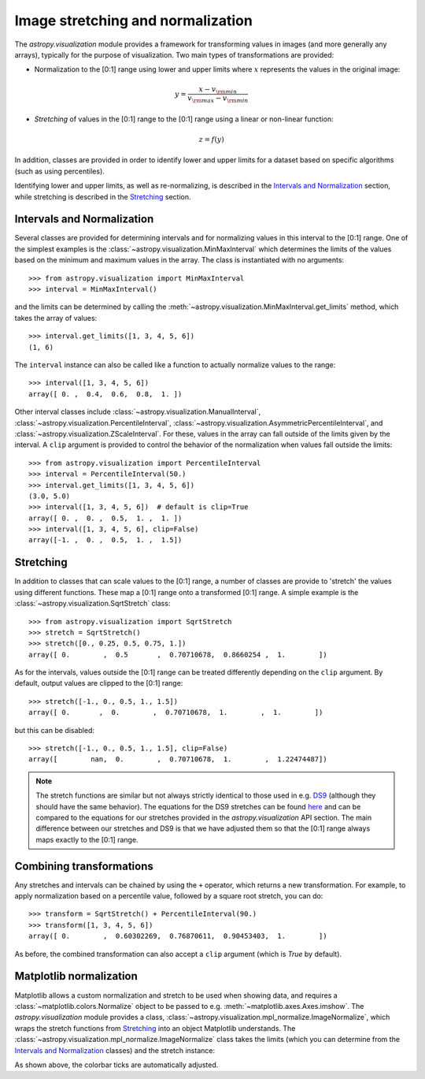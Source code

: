 **********************************
Image stretching and normalization
**********************************

The `astropy.visualization` module provides a framework for transforming values in
images (and more generally any arrays), typically for the purpose of
visualization. Two main types of transformations are provided:

* Normalization to the [0:1] range using lower and upper limits where
  :math:`x` represents the values in the original image:

.. math::

    y = \frac{x - v_{\rm min}}{v_{\rm max} - v_{\rm min}}

* *Stretching* of values in the [0:1] range to the [0:1] range using a linear
  or non-linear function:

.. math::

    z = f(y)

In addition, classes are provided in order to identify lower and upper limits
for a dataset based on specific algorithms (such as using percentiles).

Identifying lower and upper limits, as well as re-normalizing, is described in
the `Intervals and Normalization`_ section, while stretching is described in
the `Stretching`_ section.


Intervals and Normalization
===========================

Several classes are provided for determining intervals and for normalizing values
in this interval to the [0:1] range. One of the simplest examples is the
:class:`~astropy.visualization.MinMaxInterval` which determines the limits of the
values based on the minimum and maximum values in the array. The class is
instantiated with no arguments::


    >>> from astropy.visualization import MinMaxInterval
    >>> interval = MinMaxInterval()

and the limits can be determined by calling the
:meth:`~astropy.visualization.MinMaxInterval.get_limits` method, which takes the
array of values::

    >>> interval.get_limits([1, 3, 4, 5, 6])
    (1, 6)

The ``interval`` instance can also be called like a function to actually
normalize values to the range::

    >>> interval([1, 3, 4, 5, 6])
    array([ 0. ,  0.4,  0.6,  0.8,  1. ])

Other interval classes include :class:`~astropy.visualization.ManualInterval`,
:class:`~astropy.visualization.PercentileInterval`,
:class:`~astropy.visualization.AsymmetricPercentileInterval`, and
:class:`~astropy.visualization.ZScaleInterval`. For these, values in the array
can fall outside of the limits given by the interval.  A ``clip`` argument is
provided to control the behavior of the normalization when values fall outside
the limits::


    >>> from astropy.visualization import PercentileInterval
    >>> interval = PercentileInterval(50.)
    >>> interval.get_limits([1, 3, 4, 5, 6])
    (3.0, 5.0)
    >>> interval([1, 3, 4, 5, 6])  # default is clip=True
    array([ 0. ,  0. ,  0.5,  1. ,  1. ])
    >>> interval([1, 3, 4, 5, 6], clip=False)
    array([-1. ,  0. ,  0.5,  1. ,  1.5])

Stretching
==========

In addition to classes that can scale values to the [0:1] range, a number of
classes are provide to 'stretch' the values using different functions. These
map a [0:1] range onto a transformed [0:1] range. A simple example is the
:class:`~astropy.visualization.SqrtStretch` class::

    >>> from astropy.visualization import SqrtStretch
    >>> stretch = SqrtStretch()
    >>> stretch([0., 0.25, 0.5, 0.75, 1.])
    array([ 0.        ,  0.5       ,  0.70710678,  0.8660254 ,  1.        ])

As for the intervals, values outside the [0:1] range can be treated differently
depending on the ``clip`` argument. By default, output values are clipped to
the [0:1] range::


    >>> stretch([-1., 0., 0.5, 1., 1.5])
    array([ 0.       ,  0.        ,  0.70710678,  1.        ,  1.        ])

but this can be disabled::

    >>> stretch([-1., 0., 0.5, 1., 1.5], clip=False)
    array([        nan,  0.        ,  0.70710678,  1.        ,  1.22474487])

.. note::
    The stretch functions are similar but not always strictly
    identical to those used in e.g. `DS9
    <http://ds9.si.edu/site/Home.html>`_ (although they should have
    the same behavior). The equations for the DS9 stretches can be
    found `here <http://ds9.si.edu/doc/ref/how.html>`_ and can be
    compared to the equations for our stretches provided in the
    `astropy.visualization` API section. The main difference between
    our stretches and DS9 is that we have adjusted them so that the
    [0:1] range always maps exactly to the [0:1] range.

Combining transformations
=========================

Any stretches and intervals can be chained by using the ``+`` operator, which
returns a new transformation. For example, to apply normalization based on a
percentile value, followed by a square root stretch, you can do::

    >>> transform = SqrtStretch() + PercentileInterval(90.)
    >>> transform([1, 3, 4, 5, 6])
    array([ 0.        ,  0.60302269,  0.76870611,  0.90453403,  1.        ])

As before, the combined transformation can also accept a ``clip`` argument
(which is `True` by default).

Matplotlib normalization
========================

Matplotlib allows a custom normalization and stretch to be used when showing
data, and requires a :class:`~matplotlib.colors.Normalize` object to be passed
to e.g. :meth:`~matplotlib.axes.Axes.imshow`. The `astropy.visualization` module
provides a class, :class:`~astropy.visualization.mpl_normalize.ImageNormalize`, which wraps the
stretch functions from `Stretching`_ into an object Matplotlib understands. The
:class:`~astropy.visualization.mpl_normalize.ImageNormalize` class takes the limits (which you
can determine from the `Intervals and Normalization`_ classes) and the stretch
instance:

.. plot::
   :include-source:
   :align: center

    import numpy as np
    import matplotlib.pyplot as plt

    from astropy.visualization import SqrtStretch
    from astropy.visualization.mpl_normalize import ImageNormalize

    # Generate test image
    image = np.arange(65536).reshape((256, 256))

    # Create normalizer object
    norm = ImageNormalize(vmin=0., vmax=65536, stretch=SqrtStretch())

    # Make the figure
    fig = plt.figure()
    ax = fig.add_subplot(1, 1, 1)
    im = ax.imshow(image, origin='lower', norm=norm)
    fig.colorbar(im)

As shown above, the colorbar ticks are automatically adjusted.
